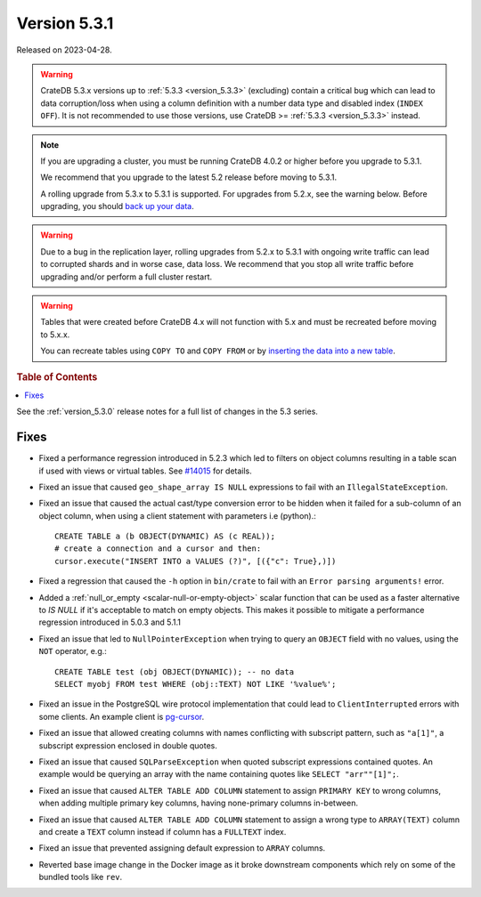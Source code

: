 .. _version_5.3.1:

=============
Version 5.3.1
=============

Released on 2023-04-28.

.. WARNING::

    CrateDB 5.3.x versions up to :ref:`5.3.3 <version_5.3.3>` (excluding)
    contain a critical bug which can lead to data corruption/loss when using
    a column definition with a number data type and disabled index
    (``INDEX OFF``).
    It is not recommended to use those versions, use CrateDB >=
    :ref:`5.3.3 <version_5.3.3>` instead.

.. NOTE::

    If you are upgrading a cluster, you must be running CrateDB 4.0.2 or higher
    before you upgrade to 5.3.1.

    We recommend that you upgrade to the latest 5.2 release before moving to
    5.3.1.

    A rolling upgrade from 5.3.x to 5.3.1 is supported.
    For upgrades from 5.2.x, see the warning below.
    Before upgrading, you should `back up your data`_.

.. WARNING::

    Due to a bug in the replication layer, rolling upgrades from 5.2.x to 5.3.1
    with ongoing write traffic can lead to corrupted shards and in worse case,
    data loss. We recommend that you stop all write traffic before upgrading
    and/or perform a full cluster restart.

.. WARNING::

    Tables that were created before CrateDB 4.x will not function with 5.x
    and must be recreated before moving to 5.x.x.

    You can recreate tables using ``COPY TO`` and ``COPY FROM`` or by
    `inserting the data into a new table`_.

.. _back up your data: https://cratedb.com/docs/crate/reference/en/latest/admin/snapshots.html
.. _inserting the data into a new table: https://cratedb.com/docs/crate/reference/en/latest/admin/system-information.html#tables-need-to-be-recreated

.. rubric:: Table of Contents

.. contents::
   :local:

See the :ref:`version_5.3.0` release notes for a full list of changes in the
5.3 series.

Fixes
=====

- Fixed a performance regression introduced in 5.2.3 which led to filters on
  object columns resulting in a table scan if used with views or virtual tables.
  See `#14015 <https://github.com/crate/crate/issues/14015>`_ for details.

- Fixed an issue that caused ``geo_shape_array IS NULL`` expressions to fail
  with an ``IllegalStateException``.

- Fixed an issue that caused the actual cast/type conversion error to be hidden
  when it failed for a sub-column of an object column, when using a client
  statement with parameters i.e (python).::

    CREATE TABLE a (b OBJECT(DYNAMIC) AS (c REAL));
    # create a connection and a cursor and then:
    cursor.execute("INSERT INTO a VALUES (?)", [({"c": True},)])

- Fixed a regression that caused the ``-h`` option in ``bin/crate`` to fail with
  an ``Error parsing arguments!`` error.

- Added a :ref:`null_or_empty <scalar-null-or-empty-object>` scalar function
  that can be used as a faster alternative to `IS NULL` if it's acceptable to
  match on empty objects. This makes it possible to mitigate a performance
  regression introduced in 5.0.3 and 5.1.1

- Fixed an issue that led to ``NullPointerException`` when trying to query an
  ``OBJECT`` field with no values, using the ``NOT`` operator, e.g.::

     CREATE TABLE test (obj OBJECT(DYNAMIC)); -- no data
     SELECT myobj FROM test WHERE (obj::TEXT) NOT LIKE '%value%';

- Fixed an issue in the PostgreSQL wire protocol implementation that could
  lead to ``ClientInterrupted`` errors with some clients. An
  example client is `pg-cursor <https://www.npmjs.com/package/pg-cursor>`_.

- Fixed an issue that allowed creating columns with names conflicting with
  subscript pattern, such as ``"a[1]"``, a subscript expression enclosed in
  double quotes.

- Fixed an issue that caused ``SQLParseException`` when quoted subscript
  expressions contained quotes. An example would be querying an array with the
  name containing quotes like ``SELECT "arr""[1]";``.

- Fixed an issue that caused ``ALTER TABLE ADD COLUMN`` statement to assign
  ``PRIMARY KEY`` to wrong columns, when adding multiple primary key columns,
  having none-primary columns in-between.

- Fixed an issue that caused ``ALTER TABLE ADD COLUMN`` statement to assign a
  wrong type to ``ARRAY(TEXT)`` column and create a ``TEXT`` column instead if
  column has a ``FULLTEXT`` index.

- Fixed an issue that prevented assigning default expression to ``ARRAY``
  columns.

- Reverted base image change in the Docker image as it broke downstream components
  which rely on some of the bundled tools like ``rev``.
